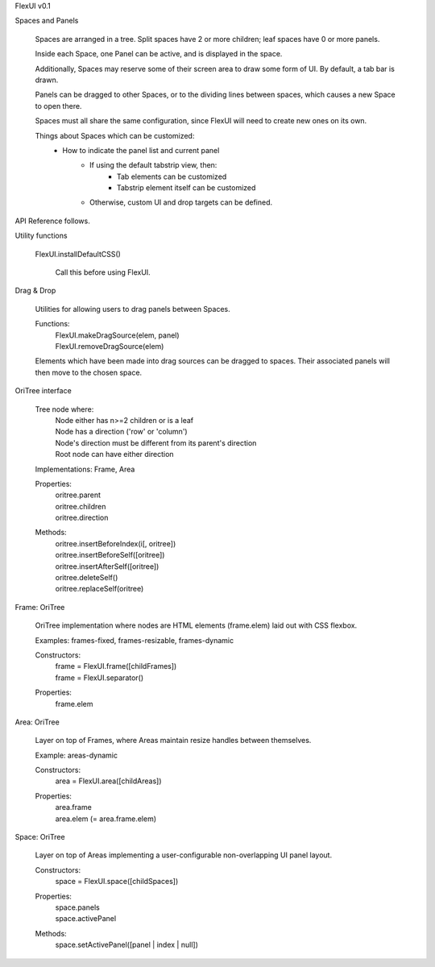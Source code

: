 FlexUI v0.1


Spaces and Panels

  Spaces are arranged in a tree. Split spaces have 2 or more children; leaf
  spaces have 0 or more panels.

  Inside each Space, one Panel can be active, and is displayed in the space.

  Additionally, Spaces may reserve some of their screen area to draw some
  form of UI. By default, a tab bar is drawn.

  Panels can be dragged to other Spaces, or to the dividing lines between
  spaces, which causes a new Space to open there.

  Spaces must all share the same configuration, since FlexUI will
  need to create new ones on its own.

  Things about Spaces which can be customized:
    - How to indicate the panel list and current panel
        - If using the default tabstrip view, then:
            - Tab elements can be customized
            - Tabstrip element itself can be customized
        - Otherwise, custom UI and drop targets can be defined.


API Reference follows.

Utility functions

  FlexUI.installDefaultCSS()

    Call this before using FlexUI.

Drag & Drop

  Utilities for allowing users to drag panels between Spaces.

  Functions:
    | FlexUI.makeDragSource(elem, panel)
    | FlexUI.removeDragSource(elem)

  Elements which have been made into drag sources can be dragged to spaces.
  Their associated panels will then move to the chosen space.

OriTree interface

  Tree node where:
    | Node either has n>=2 children or is a leaf
    | Node has a direction ('row' or 'column')
    | Node's direction must be different from its parent's direction
    | Root node can have either direction

  Implementations: Frame, Area

  Properties:
    | oritree.parent
    | oritree.children
    | oritree.direction

  Methods:
    | oritree.insertBeforeIndex(i[, oritree])
    | oritree.insertBeforeSelf([oritree])
    | oritree.insertAfterSelf([oritree])
    | oritree.deleteSelf()
    | oritree.replaceSelf(oritree)

Frame: OriTree

  OriTree implementation where nodes are HTML elements (frame.elem) laid
  out with CSS flexbox.

  Examples: frames-fixed, frames-resizable, frames-dynamic

  Constructors:
    | frame = FlexUI.frame([childFrames])
    | frame = FlexUI.separator()

  Properties:
    frame.elem

Area: OriTree

  Layer on top of Frames, where Areas maintain resize handles between
  themselves.

  Example: areas-dynamic

  Constructors:
    | area = FlexUI.area([childAreas])

  Properties:
    | area.frame
    | area.elem (= area.frame.elem)

Space: OriTree

  Layer on top of Areas implementing a user-configurable non-overlapping
  UI panel layout.

  Constructors:
    | space = FlexUI.space([childSpaces])

  Properties:
    | space.panels
    | space.activePanel

  Methods:
    | space.setActivePanel([panel | index | null])

